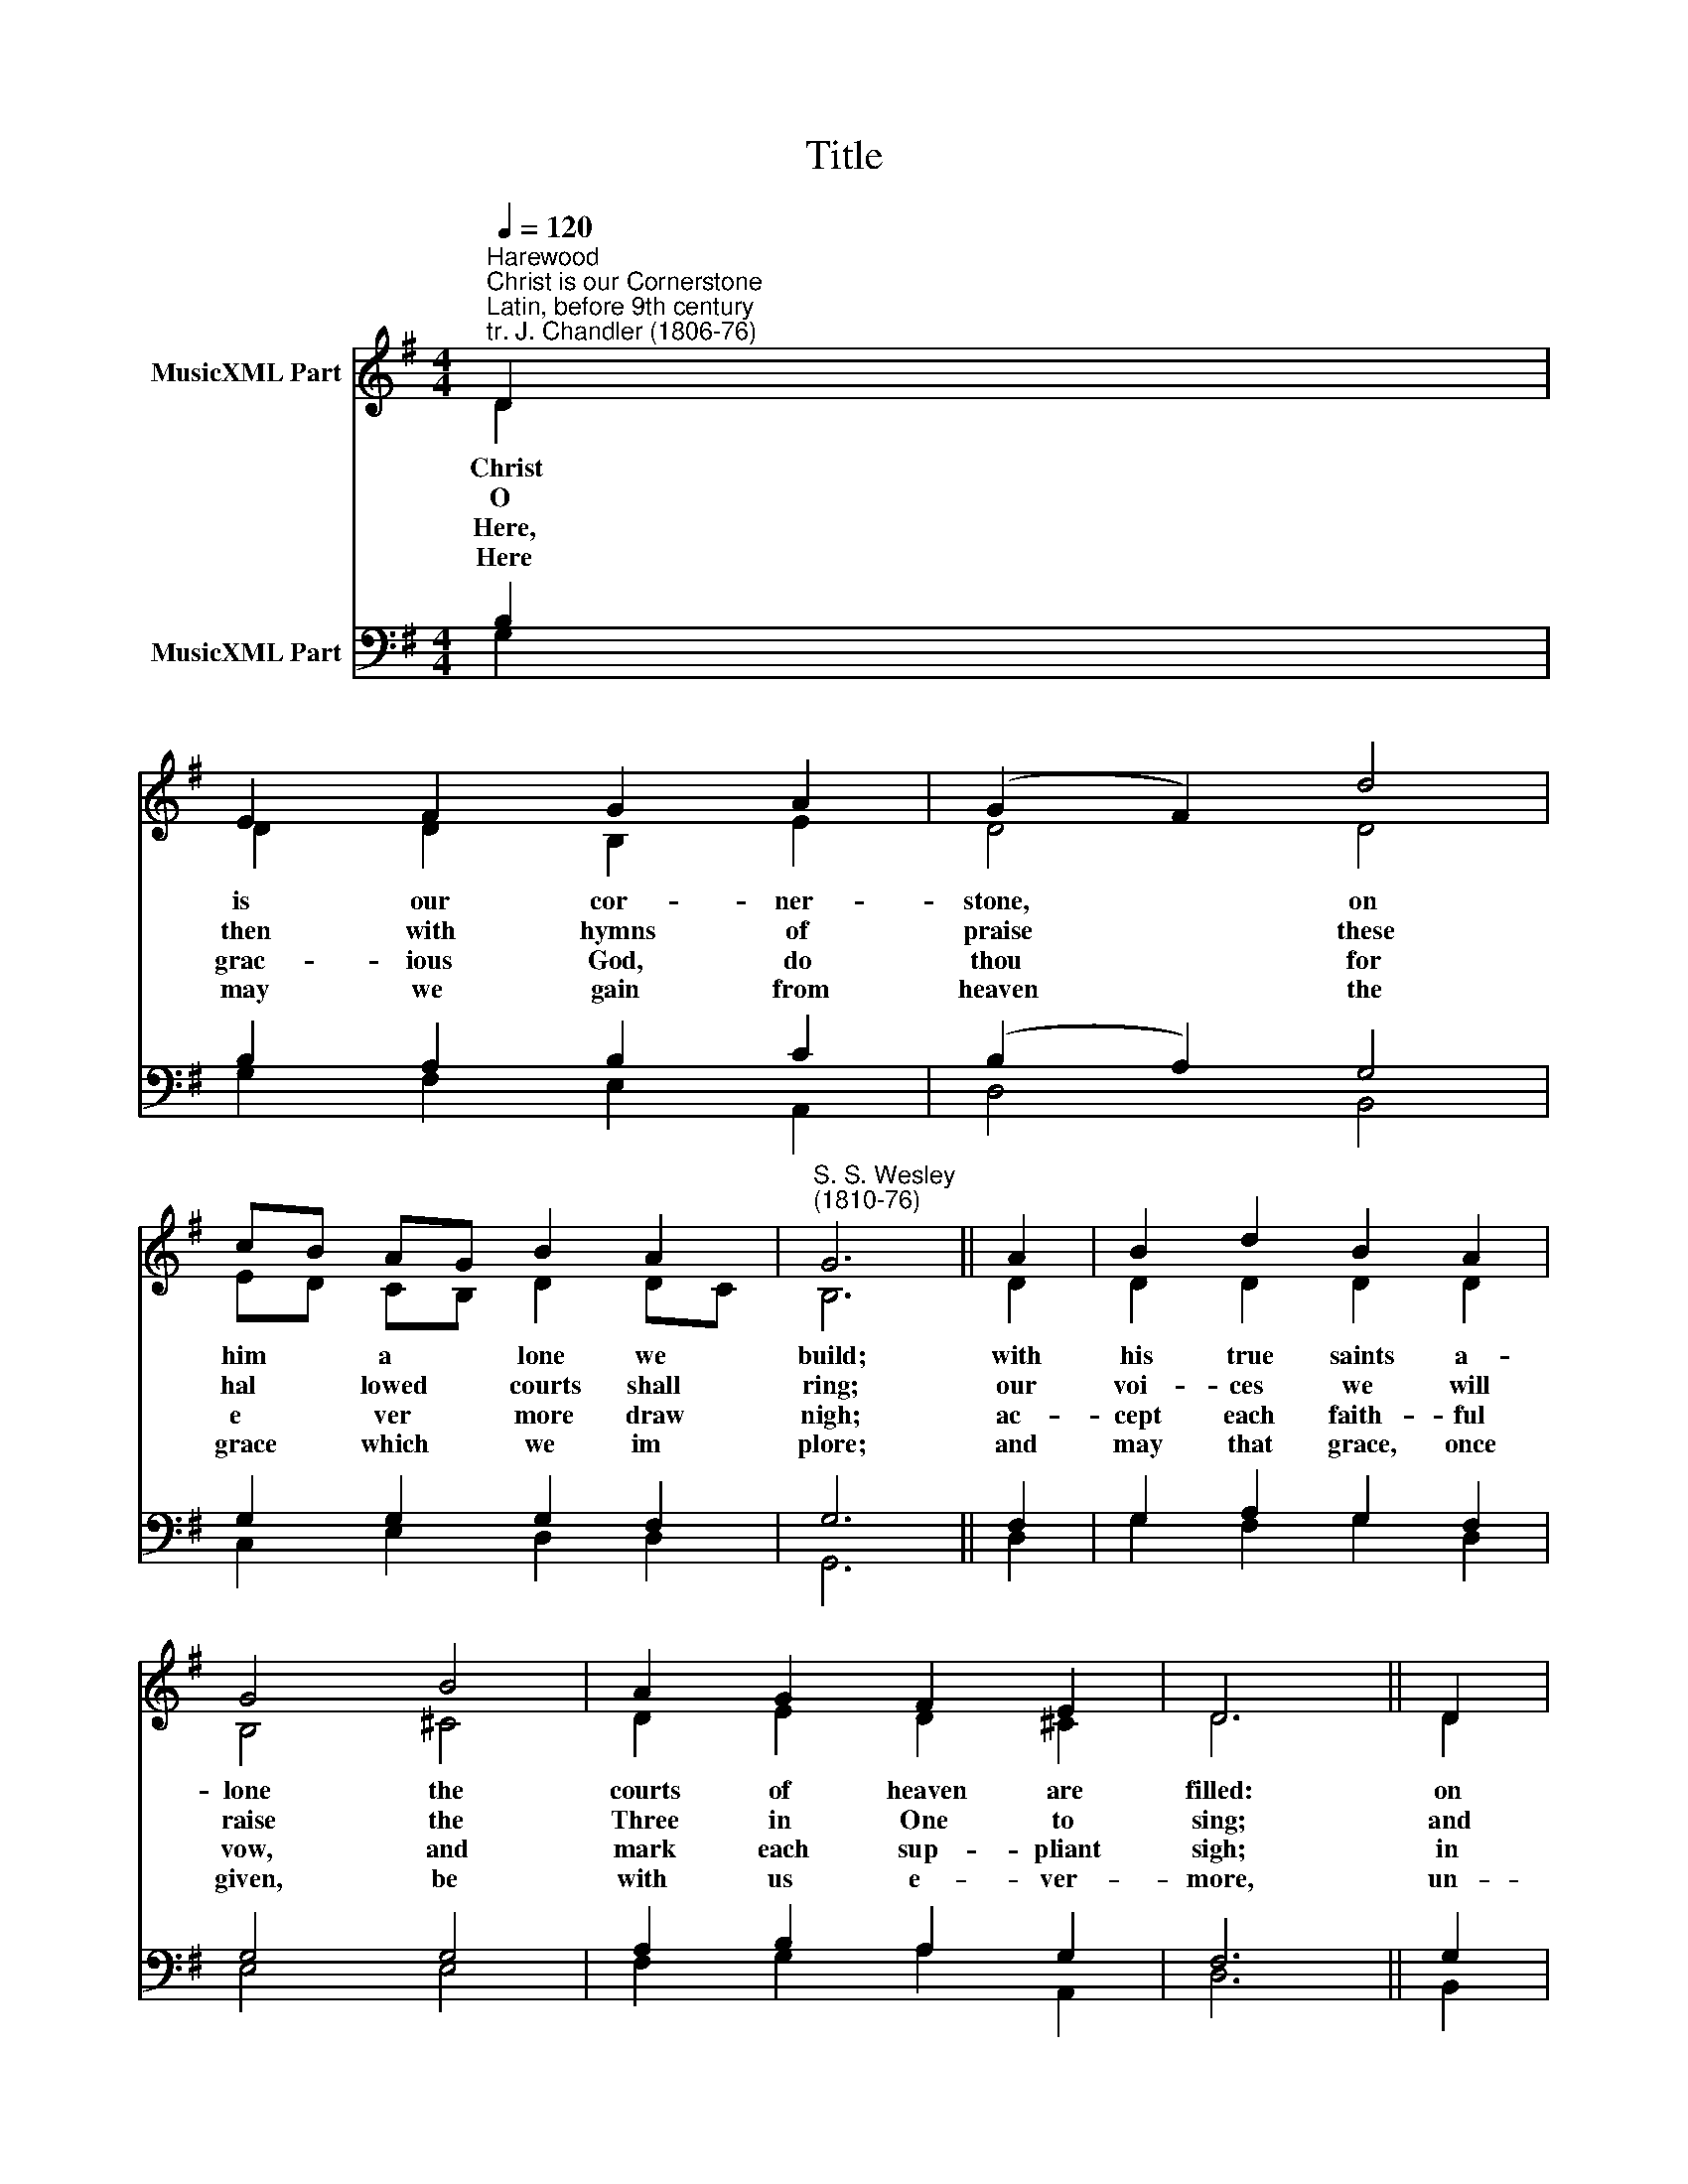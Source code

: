 X:1
T:Title
%%score ( 1 2 ) ( 3 4 )
L:1/8
Q:1/4=120
M:4/4
K:G
V:1 treble nm="MusicXML Part"
V:2 treble 
V:3 bass nm="MusicXML Part"
V:4 bass 
V:1
"^Harewood""^Christ is our Cornerstone""^Latin, before 9th century\ntr. J. Chandler (1806-76)" D2 | %1
 E2 F2 G2 A2 | (G2 F2) d4 | cB AG B2 A2 |"^S. S. Wesley\n(1810-76)" G6 || A2 | B2 d2 B2 A2 | %7
 G4 B4 | A2 G2 F2 E2 | D6 || D2 | E2 F2 G2 A2 | B2 c2 A2 d2 | d2 c2 B2 AE | G2 F2 G4 |] %15
V:2
 D2 | D2 D2 B,2 E2 | D4 D4 | ED CB, D2 DC | B,6 || D2 | D2 D2 D2 D2 | B,4 ^C4 | D2 E2 D2 ^C2 | %9
w: Christ|is our cor- ner-|stone, on|him * a­ * lone we *|build;|with|his true saints a-|lone the|courts of heaven are|
w: O|then with hymns of|praise these|hal­ * lowed * courts shall *|ring;|our|voi- ces we will|raise the|Three in One to|
w: Here,|grac- ious God, do|thou for|e­ * ver * more draw *|nigh;|ac-|cept each faith- ful|vow, and|mark each sup- pliant|
w: Here|may we gain from|heaven the|grace * which * we im­ *|plore;|and|may that grace, once|given, be|with us e- ver-|
 D6 || D2 | D2 C2 B,2 D2 | D2 E2 D2 F2 | E2 FE ^D2 E2 | D2 DC B,4 |] %15
w: filled:|on|his great love our|hopes we place of|pre- sent * grace and |joys a­ * bove.|
w: sing;|and|thus pro- claim in|joy- ful song, both|loud and * long, that |glo- rious * name.|
w: sigh;|in|cop- ious shower on|all who pray each|ho- ly * day thy |bles- sings * pour.|
w: more,|un-|til that day when|all the blest to|end- less * rest are |called a­ * way.|
V:3
 B,2 | B,2 A,2 B,2 C2 | (B,2 A,2) G,4 | G,2 G,2 G,2 F,2 | G,6 || F,2 | G,2 A,2 G,2 F,2 | G,4 G,4 | %8
 A,2 B,2 A,2 G,2 | F,6 || G,2 | G,2 F,2 E,2 A,2 | G,2 G,2 F,2 F,2 | B,2 C2 F,2 A,2 | B,2 A,2 G,4 |] %15
V:4
 G,2 | G,2 F,2 E,2 A,,2 | D,4 B,,4 | C,2 E,2 D,2 D,2 | G,,6 || D,2 | G,2 F,2 G,2 D,2 | E,4 E,4 | %8
 F,2 G,2 A,2 A,,2 | D,6 || B,,2 | C,2 A,,2 E,2 F,2 | G,2 C,2 D,2 B,,2 | G,,2 A,,2 B,,2 C,2 | %14
 D,2 D,2 G,,4 |] %15

